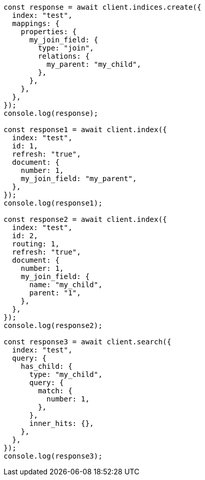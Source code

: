 // This file is autogenerated, DO NOT EDIT
// Use `node scripts/generate-docs-examples.js` to generate the docs examples

[source, js]
----
const response = await client.indices.create({
  index: "test",
  mappings: {
    properties: {
      my_join_field: {
        type: "join",
        relations: {
          my_parent: "my_child",
        },
      },
    },
  },
});
console.log(response);

const response1 = await client.index({
  index: "test",
  id: 1,
  refresh: "true",
  document: {
    number: 1,
    my_join_field: "my_parent",
  },
});
console.log(response1);

const response2 = await client.index({
  index: "test",
  id: 2,
  routing: 1,
  refresh: "true",
  document: {
    number: 1,
    my_join_field: {
      name: "my_child",
      parent: "1",
    },
  },
});
console.log(response2);

const response3 = await client.search({
  index: "test",
  query: {
    has_child: {
      type: "my_child",
      query: {
        match: {
          number: 1,
        },
      },
      inner_hits: {},
    },
  },
});
console.log(response3);
----

